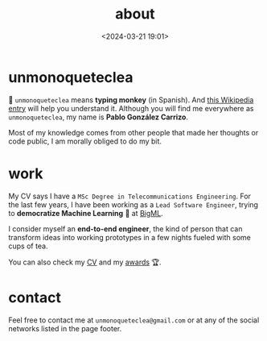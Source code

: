 #+title: about
#+date: <2024-03-21 19:01>
#+description:
#+filetags: me

* unmonoqueteclea
🐒 =unmonoqueteclea= means *typing monkey* (in Spanish).
And [[https://en.wikipedia.org/wiki/Infinite_monkey_theorem][this Wikipedia entry]] will help you understand it. Although you will find
me everywhere as =unmonoqueteclea=, my name is *Pablo González Carrizo*.

Most of my knowledge comes from other people that made her thoughts or
code public, I am morally obliged to do my bit.


* work
My CV says I have a =MSc Degree in Telecommunications Engineering=. For
the last few years, I have been working as a =Lead Software Engineer=,
trying to *democratize Machine Learning* 🤖 at [[https://bigml.com][BigML]].

I consider myself an *end-to-end engineer*, the kind of person that can
transform ideas into working prototypes in a few nights fueled with
some cups of tea.

You can also check my [[./static/cv.pdf][CV]] and my [[./awards.html][awards]]  🏆.

* contact
Feel free to contact me at =unmonoqueteclea@gmail.com= or at any of the
social networks listed in the page footer.
